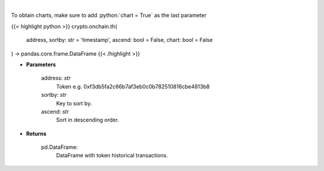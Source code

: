 .. role:: python(code)
    :language: python
    :class: highlight

|

.. raw:: html

    <h3>
    > Get info about token historical transactions. [Source: Ethplorer]
    </h3>

To obtain charts, make sure to add :python:`chart = True` as the last parameter

{{< highlight python >}}
crypto.onchain.th(
    address, sortby: str = 'timestamp',
    ascend: bool = False,
    chart: bool = False
) -> pandas.core.frame.DataFrame
{{< /highlight >}}

* **Parameters**

    address: *str*
        Token e.g. 0xf3db5fa2c66b7af3eb0c0b782510816cbe4813b8
    sortby: *str*
        Key to sort by.
    ascend: *str*
        Sort in descending order.

    
* **Returns**

    pd.DataFrame:
        DataFrame with token historical transactions.
    